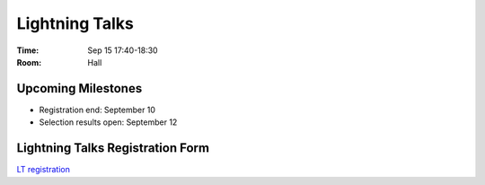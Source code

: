 =================
 Lightning Talks
=================

:Time: Sep 15 17:40-18:30
:Room: Hall

..
    PyCon APAC 2013 を締め括る Lightning Talks のスピーカーを募集します！

    `Lightning Talk <http://ja.wikipedia.org/wiki/%E3%83%A9%E3%82%A4%E3%83%88%E3%83%8B%E3%83%B3%E3%82%B0%E3%83%88%E3%83%BC%E3%82%AF>`_ とは、5分間の持ち時間で行う短いプレゼンテーションのことです。

    内容は Python / PyCon に少しでも関係しているものであれば OK です。
    本編のプログラムより気軽にご応募ください。

    2日目、最後のセッションなので、非常に盛り上がることが予想されます。
    セッションで発表する勇気はないけれど、Pythonista に知らせておきたいことのある方！
    セッション応募したけれど、残念ながら不採択となってしまった方！

    PyCon APAC in Japan 最後のスピーカー募集、今年最後のチャンスです。
    聴衆を惹きつける LT を期待しています。

    注意点
    ======
    1. 言語は **英語** でお願いします (Just 5 minutes. You can do it!)

       1. 枠が余った場合、日本語での募集の可能性もあります

    2. 持ち時間は 5分 で、時間を超えたら強制終了です
    3. 応募が予定数を超えた場合は、PyCon APAC運営委員会で選考させて頂きます
    4. 会場で聞けなかった方のために、ビデオ撮影をします
    5. LTが採択された場合でも、PyCon APAC 2013 のチケットは必要です

Upcoming Milestones
===================

- Registration end: September 10
- Selection results open: September 12

Lightning Talks Registration Form
=================================
`LT registration <https://docs.google.com/forms/d/1AqLKB04u_bnD_0_LlniSeCBWB9yt6hGX8uXiDYJHgxE/viewform>`_
